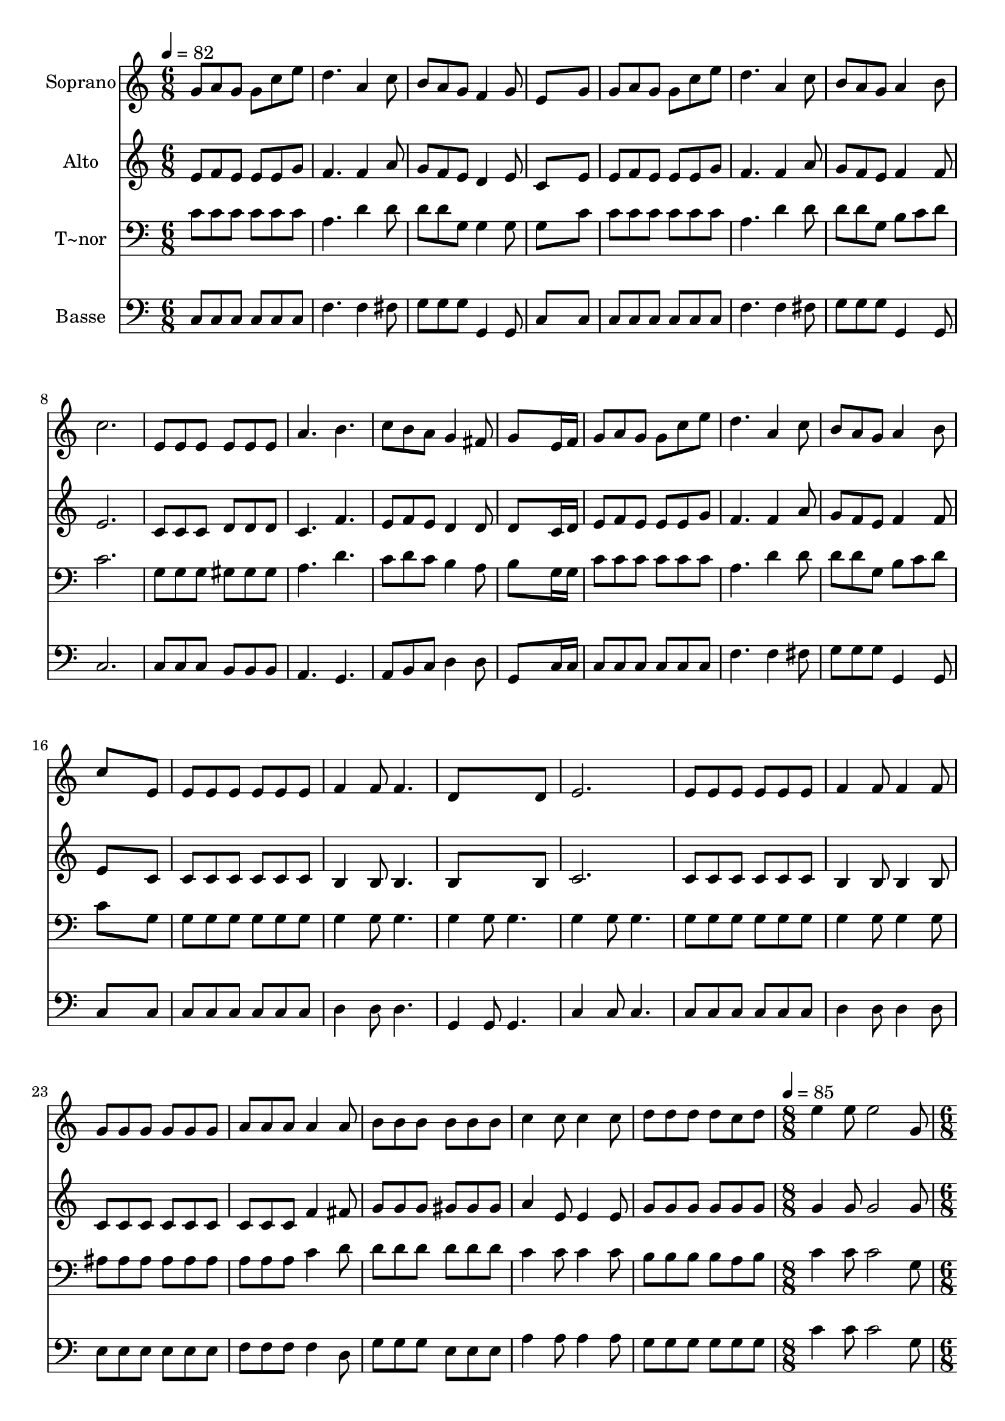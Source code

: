 % Lily was here -- automatically converted by /usr/bin/midi2ly from 677.mid
\version "2.14.0"

\layout {
  \context {
    \Voice
    \remove "Note_heads_engraver"
    \consists "Completion_heads_engraver"
    \remove "Rest_engraver"
    \consists "Completion_rest_engraver"
  }
}

trackAchannelA = {
  
  \time 6/8 
  
  \tempo 4 = 82 
  \skip 4*81 
  \time 8/8 
  
  \tempo 4 = 85 
  \skip 1 
  | % 29
  
  \time 6/8 
  
  \tempo 4 = 82 
  
}

trackA = <<
  \context Voice = voiceA \trackAchannelA
>>


trackBchannelA = {
  
  \set Staff.instrumentName = "Soprano"
  
}

trackBchannelB = \relative c {
  g''8 a g g c e 
  | % 2
  d4. a4 c8 
  | % 3
  b a g f4 g8 
  | % 4
  e8*5 g8 
  | % 5
  g a g g c e 
  | % 6
  d4. a4 c8 
  | % 7
  b a g a4 b8 
  | % 8
  c2. 
  | % 9
  e,8 e e e e e 
  | % 10
  a4. b 
  | % 11
  c8 b a g4 fis8 
  | % 12
  g8*5 e16 f 
  | % 13
  g8 a g g c e 
  | % 14
  d4. a4 c8 
  | % 15
  b a g a4 b8 
  | % 16
  c8*5 e,8 
  | % 17
  e e e e e e 
  | % 18
  f4 f8 f4. 
  | % 19
  d8*5 d8 
  | % 20
  e2. 
  | % 21
  e8 e e e e e 
  | % 22
  f4 f8 f4 f8 
  | % 23
  g g g g g g 
  | % 24
  a a a a4 a8 
  | % 25
  b b b b b b 
  | % 26
  c4 c8 c4 c8 
  | % 27
  d d d d c d 
  | % 28
  e4 e8 e2 g,8 e'4 d8 c 
  | % 30
  b a g4 e8 g4. f4 d8 f4. e4 c8 e4 g8 e'4 d8 c 
  | % 34
  b a g4 e8 g4. f d4 g8 e2. 
}

trackB = <<
  \context Voice = voiceA \trackBchannelA
  \context Voice = voiceB \trackBchannelB
>>


trackCchannelA = {
  
  \set Staff.instrumentName = "Alto"
  
}

trackCchannelC = \relative c {
  e'8 f e e e g 
  | % 2
  f4. f4 a8 
  | % 3
  g f e d4 e8 
  | % 4
  c8*5 e8 
  | % 5
  e f e e e g 
  | % 6
  f4. f4 a8 
  | % 7
  g f e f4 f8 
  | % 8
  e2. 
  | % 9
  c8 c c d d d 
  | % 10
  c4. f 
  | % 11
  e8 f e d4 d8 
  | % 12
  d8*5 c16 d 
  | % 13
  e8 f e e e g 
  | % 14
  f4. f4 a8 
  | % 15
  g f e f4 f8 
  | % 16
  e8*5 c8 
  | % 17
  c c c c c c 
  | % 18
  b4 b8 b4. 
  | % 19
  b8*5 b8 
  | % 20
  c2. 
  | % 21
  c8 c c c c c 
  | % 22
  b4 b8 b4 b8 
  | % 23
  c c c c c c 
  | % 24
  c c c f4 fis8 
  | % 25
  g g g gis gis gis 
  | % 26
  a4 e8 e4 e8 
  | % 27
  g g g g g g 
  | % 28
  g4 g8 g2 g8 g4 f8 e 
  | % 30
  g f e4 c8 e4. d4 b8 d4. c4 c8 c4 g'8 g4 f8 e 
  | % 34
  g f e4 c8 e4. d b4 b8 c2. 
}

trackC = <<
  \context Voice = voiceA \trackCchannelA
  \context Voice = voiceB \trackCchannelC
>>


trackDchannelA = {
  
  \set Staff.instrumentName = "T~nor"
  
}

trackDchannelC = \relative c {
  c'8 c c c c c 
  | % 2
  a4. d4 d8 
  | % 3
  d d g, g4 g8 
  | % 4
  g8*5 c8 
  | % 5
  c c c c c c 
  | % 6
  a4. d4 d8 
  | % 7
  d d g, b c d 
  | % 8
  c2. 
  | % 9
  g8 g g gis gis gis 
  | % 10
  a4. d 
  | % 11
  c8 d c b4 a8 
  | % 12
  b8*5 g16 g 
  | % 13
  c8 c c c c c 
  | % 14
  a4. d4 d8 
  | % 15
  d d g, b c d 
  | % 16
  c8*5 g8 
  | % 17
  g g g g g g 
  | % 18
  g4 g8 g4. 
  | % 19
  g4 g8 g4. 
  | % 20
  g4 g8 g4. 
  | % 21
  g8 g g g g g 
  | % 22
  g4 g8 g4 g8 
  | % 23
  ais ais ais ais ais ais 
  | % 24
  a a a c4 d8 
  | % 25
  d d d d d d 
  | % 26
  c4 c8 c4 c8 
  | % 27
  b b b b a b 
  | % 28
  c4 c8 c2 g8 c4 c8 c 
  | % 30
  c c c4 g8 c4. b4 g8 g4. g4 e8 g4 g8 c4 c8 c 
  | % 34
  c c c4 g8 c4. b g4 g8 g2. 
}

trackD = <<

  \clef bass
  
  \context Voice = voiceA \trackDchannelA
  \context Voice = voiceB \trackDchannelC
>>


trackEchannelA = {
  
  \set Staff.instrumentName = "Basse"
  
}

trackEchannelC = \relative c {
  c8 c c c c c 
  | % 2
  f4. f4 fis8 
  | % 3
  g g g g,4 g8 
  | % 4
  c8*5 c8 
  | % 5
  c c c c c c 
  | % 6
  f4. f4 fis8 
  | % 7
  g g g g,4 g8 
  | % 8
  c2. 
  | % 9
  c8 c c b b b 
  | % 10
  a4. g 
  | % 11
  a8 b c d4 d8 
  | % 12
  g,8*5 c16 c 
  | % 13
  c8 c c c c c 
  | % 14
  f4. f4 fis8 
  | % 15
  g g g g,4 g8 
  | % 16
  c8*5 c8 
  | % 17
  c c c c c c 
  | % 18
  d4 d8 d4. 
  | % 19
  g,4 g8 g4. 
  | % 20
  c4 c8 c4. 
  | % 21
  c8 c c c c c 
  | % 22
  d4 d8 d4 d8 
  | % 23
  e e e e e e 
  | % 24
  f f f f4 d8 
  | % 25
  g g g e e e 
  | % 26
  a4 a8 a4 a8 
  | % 27
  g g g g g g 
  | % 28
  c4 c8 c2 g8 c,4 c8 c 
  | % 30
  c c c4 c8 c4. g4 g8 g4. c4 c8 c4 g'8 c,4 c8 c 
  | % 34
  c c c4 c8 c4. g g4 g8 c2. 
}

trackE = <<

  \clef bass
  
  \context Voice = voiceA \trackEchannelA
  \context Voice = voiceB \trackEchannelC
>>


\score {
  <<
    \context Staff=trackB \trackA
    \context Staff=trackB \trackB
    \context Staff=trackC \trackA
    \context Staff=trackC \trackC
    \context Staff=trackD \trackA
    \context Staff=trackD \trackD
    \context Staff=trackE \trackA
    \context Staff=trackE \trackE
  >>
  \layout {}
  \midi {}
}

